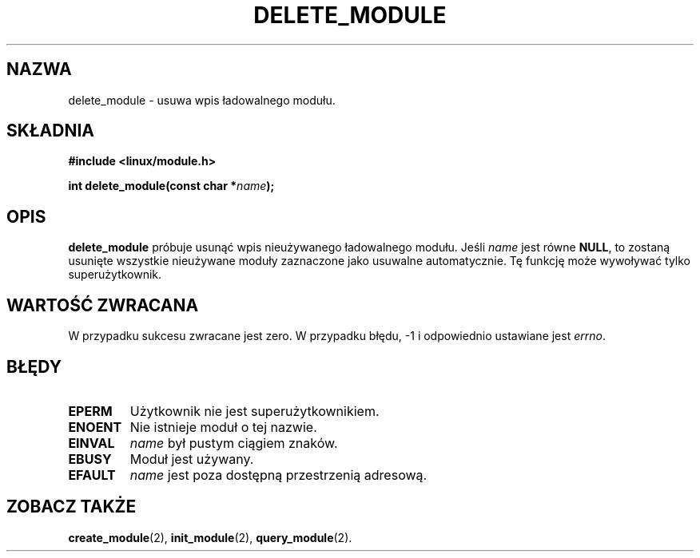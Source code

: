 .\" Copyright (C) 1996 Free Software Foundation, Inc.
.\" This file is distributed accroding to the GNU General Public License.
.\" See the file COPYING in the top level source directory for details.
.\"
.\" Translation (c) 1998 Przemek Borys <pborys@p-soft.silesia.linux.org.pl>
.TH DELETE_MODULE 2 "26 grudnia 1996" Linux "Wsparcie dla modułów"
.SH NAZWA
delete_module \- usuwa wpis ładowalnego modułu.
.SH SKŁADNIA
.nf
.B #include <linux/module.h>
.sp
.BI "int delete_module(const char *" name );
.fi
.SH OPIS
.B delete_module
próbuje usunąć wpis nieużywanego ładowalnego modułu. Jeśli \fIname\fP jest
równe \fBNULL\fP, to zostaną usunięte wszystkie nieużywane moduły zaznaczone
jako usuwalne automatycznie. Tę funkcję może wywoływać tylko superużytkownik.
.SH "WARTOŚĆ ZWRACANA"
W przypadku sukcesu zwracane jest zero. W przypadku błędu, \-1 i odpowiednio
ustawiane jest \fIerrno\fP.
.SH BŁĘDY
.TP
.B EPERM
Użytkownik nie jest superużytkownikiem.
.TP
.B ENOENT
Nie istnieje moduł o tej nazwie.
.TP
.B EINVAL
\fIname\fP był pustym ciągiem znaków.
.TP
.B EBUSY
Moduł jest używany.
.TP
.B EFAULT
.I name 
jest poza dostępną przestrzenią adresową.
.SH "ZOBACZ TAKŻE
.BR create_module "(2), " init_module "(2), " query_module "(2).
